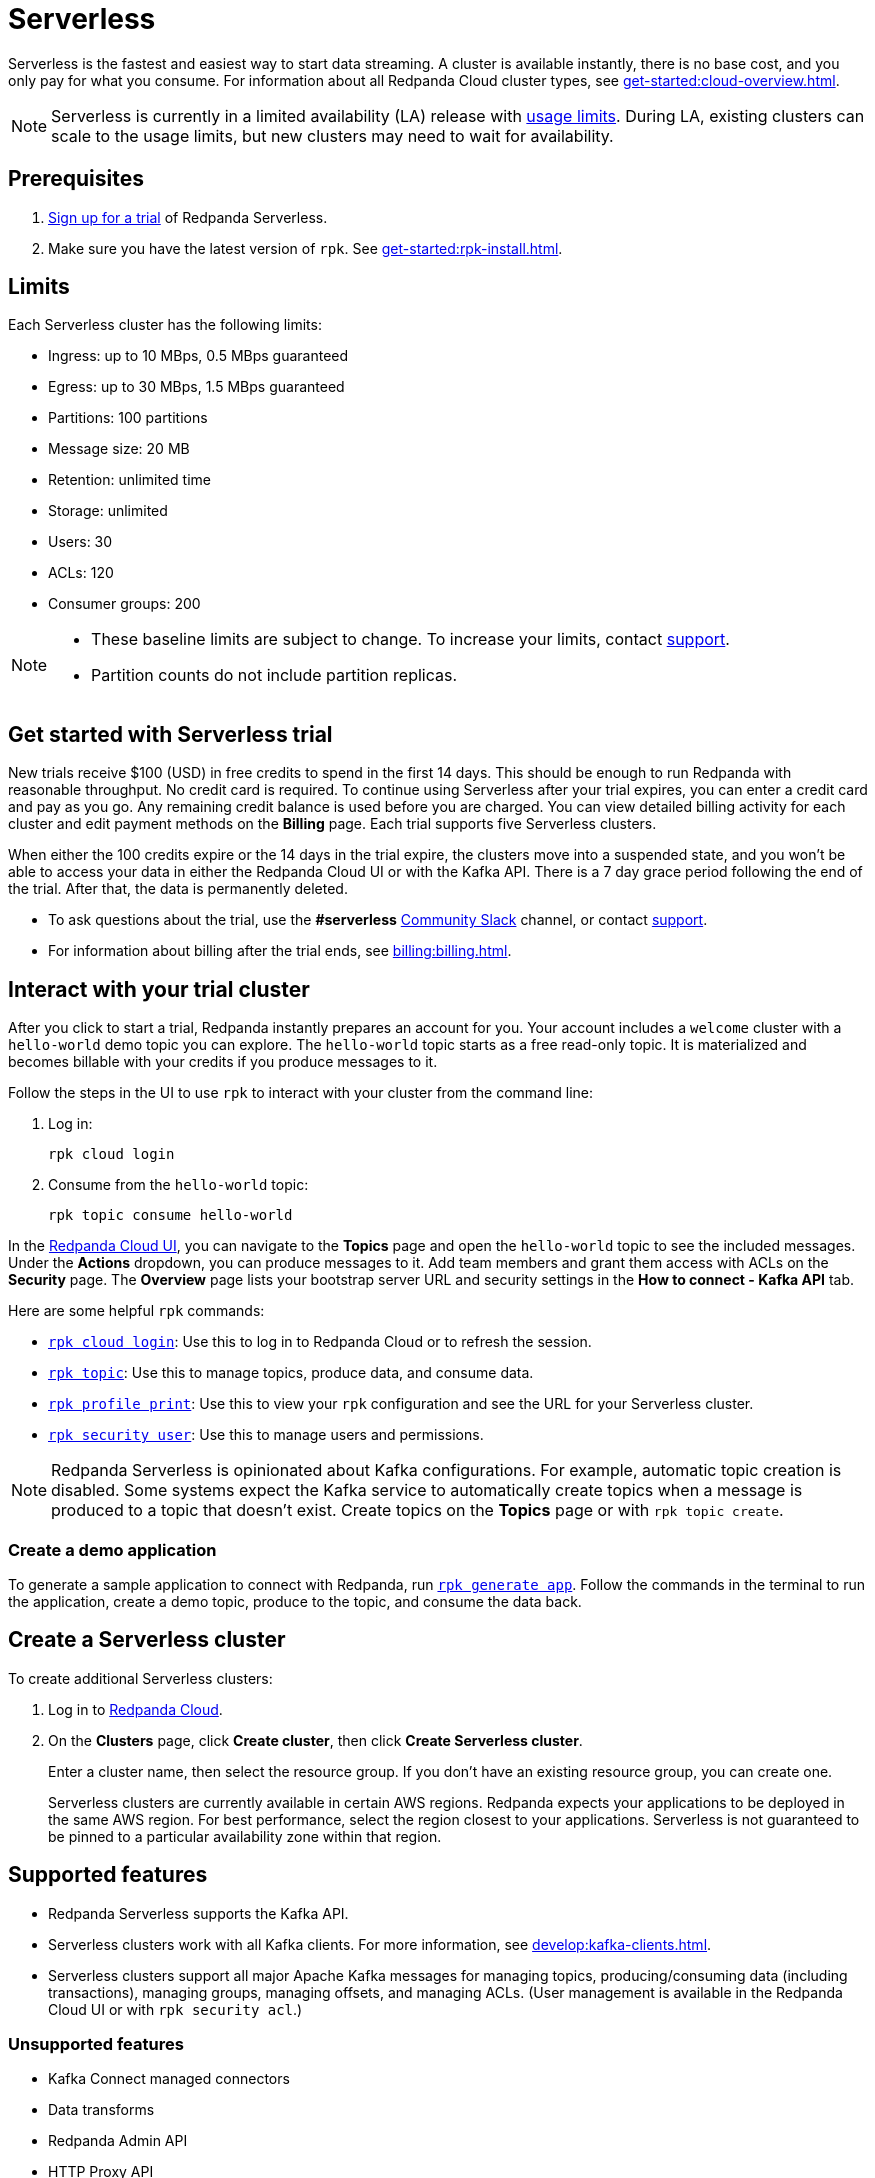 = Serverless
:description: Learn how to create a Serverless cluster.
:page-aliases: deploy:deployment-option/cloud/serverless.adoc

Serverless is the fastest and easiest way to start data streaming. A cluster is available instantly, there is no base cost, and you only pay for what you consume. For information about all Redpanda Cloud cluster types, see xref:get-started:cloud-overview.adoc[].

NOTE: Serverless is currently in a limited availability (LA) release with xref:get-started:cluster-types/serverless.adoc#limits[usage limits]. During LA, existing clusters can scale to the usage limits, but new clusters may need to wait for availability.

== Prerequisites

. https://redpanda.com/try-redpanda/cloud-trial#serverless[Sign up for a trial^] of Redpanda Serverless. 

. Make sure you have the latest version of `rpk`. See xref:get-started:rpk-install.adoc[].

== Limits

Each Serverless cluster has the following limits:

* Ingress: up to 10 MBps, 0.5 MBps guaranteed
* Egress: up to 30 MBps, 1.5 MBps guaranteed
* Partitions: 100 partitions
* Message size: 20 MB
* Retention: unlimited time
* Storage: unlimited
* Users: 30
* ACLs: 120
* Consumer groups: 200

[NOTE]
====
* These baseline limits are subject to change. To increase your limits, contact https://support.redpanda.com/hc/en-us/requests/new[support^]. 
* Partition counts do not include partition replicas.
====

== Get started with Serverless trial

New trials receive $100 (USD) in free credits to spend in the first 14 days. This should be enough to run Redpanda with reasonable throughput. No credit card is required. To continue using Serverless after your trial expires, you can enter a credit card and pay as you go. Any remaining credit balance is used before you are charged. You can view detailed billing activity for each cluster and edit payment methods on the *Billing* page. Each trial supports five Serverless clusters. 

When either the 100 credits expire or the 14 days in the trial expire, the clusters move into a suspended state, and you won't be able to access your data in either the Redpanda Cloud UI or with the Kafka API. There is a 7 day grace period following the end of the trial. After that, the data is permanently deleted. 

* To ask questions about the trial, use the *#serverless* https://redpandacommunity.slack.com/[Community Slack^] channel, or contact https://support.redpanda.com/hc/en-us/requests/new[support^].
* For information about billing after the trial ends, see xref:billing:billing.adoc[].

== Interact with your trial cluster

After you click to start a trial, Redpanda instantly prepares an account for you. Your account includes a `welcome` cluster with a `hello-world` demo topic you can explore. The `hello-world` topic starts as a free read-only topic. It is materialized and becomes billable with your credits if you produce messages to it. 

Follow the steps in the UI to use `rpk` to interact with your cluster from the command line:

. Log in:
+
```
rpk cloud login
```

. Consume from the `hello-world` topic:
+
```
rpk topic consume hello-world
```

In the https://cloud.redpanda.com[Redpanda Cloud UI^], you can navigate to the *Topics* page and open the `hello-world` topic to see the included messages. Under the *Actions* dropdown, you can produce messages to it. Add team members and grant them access with ACLs on the *Security* page. The *Overview* page lists your bootstrap server URL and security settings in the *How to connect - Kafka API* tab. 

Here are some helpful `rpk` commands:

* xref:reference:rpk/rpk-cloud/rpk-cloud-login.adoc[`rpk cloud login`]: Use this to log in to Redpanda Cloud or to refresh the session.
* xref:reference:rpk/rpk-topic.adoc[`rpk topic`]: Use this to manage topics, produce data, and consume data. 
* xref:reference:rpk/rpk-profile/rpk-profile-print.adoc[`rpk profile print`]: Use this to view your `rpk` configuration and see the URL for your Serverless cluster.
* xref:reference:rpk/rpk-security/rpk-security-user.adoc[`rpk security user`]: Use this to manage users and permissions. 

NOTE: Redpanda Serverless is opinionated about Kafka configurations. For example, automatic topic creation is disabled. Some systems expect the Kafka service to automatically create topics when a message is produced to a topic that doesn't exist. Create topics on the *Topics* page or with `rpk topic create`.

=== Create a demo application

To generate a sample application to connect with Redpanda, run xref:reference:rpk/rpk-generate/rpk-generate-app.adoc[`rpk generate app`]. Follow the commands in the terminal to run the application, create a demo topic, produce to the topic, and consume the data back.

== Create a Serverless cluster

To create additional Serverless clusters: 

. Log in to https://cloud.redpanda.com[Redpanda Cloud^].

. On the **Clusters** page, click **Create cluster**, then click **Create Serverless cluster**. 
+
Enter a cluster name, then select the resource group. If you don't have an existing resource group, you can create one.  
+
Serverless clusters are currently available in certain AWS regions. Redpanda expects your applications to be deployed in the same AWS region. For best performance, select the region closest to your applications. Serverless is not guaranteed to be pinned to a particular availability zone within that region.

== Supported features

* Redpanda Serverless supports the Kafka API. 
* Serverless clusters work with all Kafka clients. For more information, see xref:develop:kafka-clients.adoc[].
* Serverless clusters support all major Apache Kafka messages for managing topics, producing/consuming data (including transactions), managing groups, managing offsets, and managing ACLs. (User management is available in the Redpanda Cloud UI or with `rpk security acl`.) 

=== Unsupported features

* Kafka Connect managed connectors
* Data transforms
* Redpanda Admin API 
* HTTP Proxy API
